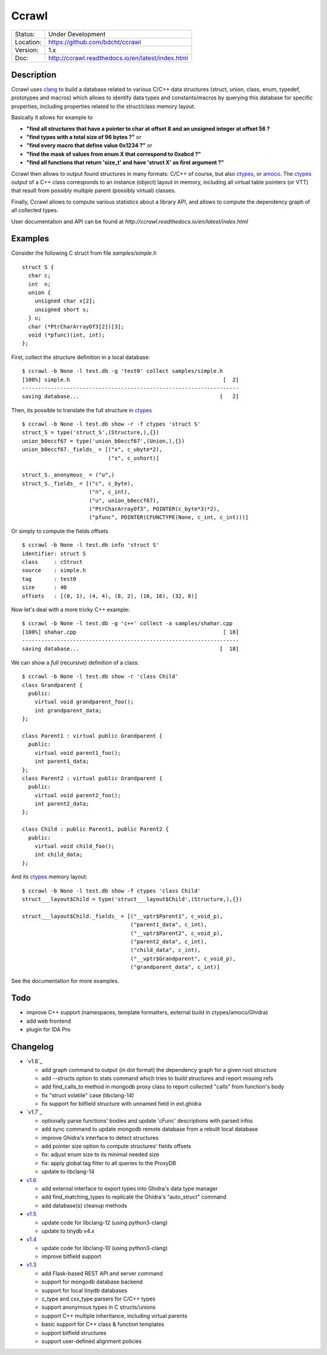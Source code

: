 ======
Ccrawl
======

.. image:: http://readthedocs.org/projects/ccrawl/badge/?version=latest
    :target: http://ccrawl.readthedocs.io/en/latest/?badge=latest
    :alt: Documentation Status

.. image:: https://img.shields.io/lgtm/grade/python/g/bdcht/ccrawl.svg?logo=lgtm&logoWidth=18
    :target: https://lgtm.com/projects/g/bdcht/ccrawl/context:python
    :alt: Code Quality

.. image:: https://badge.fury.io/py/ccrawl.svg
    :target: https://badge.fury.io/py/ccrawl


+-----------+--------------------------------------------------+
| Status:   | Under Development                                |
+-----------+--------------------------------------------------+
| Location: | https://github.com/bdcht/ccrawl                  |
+-----------+--------------------------------------------------+
| Version:  | 1.x                                              |
+-----------+--------------------------------------------------+
|  Doc:     | http://ccrawl.readthedocs.io/en/latest/index.html|
+-----------+--------------------------------------------------+

Description
===========

Ccrawl uses clang_ to build a database related to various C/C++ data structures
(struct, union, class, enum, typedef, prototypes and macros) which allows to identify
data types and constants/macros by querying this database for specific properties, including
properties related to the struct/class memory layout.

Basically it allows for example to

- **"find all structures that have a pointer to char at offset 8 and an unsigned integer at offset 56 ?**
- **"find types with a total size of 96 bytes ?"**  or
- **"find every macro that define value 0x1234 ?"** or
- **"find the mask of values from enum X that correspond to 0xabcd ?"**
- **"find all functions that return 'size_t' and have 'struct X' as first argument ?"**

Ccrawl then allows to output found structures in many formats: C/C++ of course,
but also ctypes_, or amoco_. The ctypes_ output of a C++ class corresponds to
an instance (object) layout in memory, including all virtual table pointers (or VTT)
that result from possibly multiple parent (possibly virtual) classes.

Finally, Ccrawl allows to compute various statistics about a library API, and allows to
compute the dependency graph of all collected types.

User documentation and API can be found at
`http://ccrawl.readthedocs.io/en/latest/index.html`

Examples
========

Consider the following C struct from file *samples/simple.h* ::

  struct S {
    char c;
    int  n;
    union {
      unsigned char x[2];
      unsigned short s;
    } u;
    char (*PtrCharArrayOf3[2])[3];
    void (*pfunc)(int, int);
  };

First, collect the structure definition in a local database::

  $ ccrawl -b None -l test.db -g 'test0' collect samples/simple.h
  [100%] simple.h                                                [  2]
  --------------------------------------------------------------------
  saving database...                                            [   2]

Then, its possible to translate the full structure in ctypes_ ::

  $ ccrawl -b None -l test.db show -r -f ctypes 'struct S'
  struct_S = type('struct_S',(Structure,),{})
  union_b0eccf67 = type('union_b0eccf67',(Union,),{})
  union_b0eccf67._fields_ = [("x", c_ubyte*2),
                             ("s", c_ushort)]

  struct_S._anonymous_ = ("u",)
  struct_S._fields_ = [("c", c_byte),
                       ("n", c_int),
                       ("u", union_b0eccf67),
                       ("PtrCharArrayOf3", POINTER(c_byte*3)*2),
                       ("pfunc", POINTER(CFUNCTYPE(None, c_int, c_int)))]

Or simply to compute the fields offsets ::

  $ ccrawl -b None -l test.db info 'struct S'
  identifier: struct S
  class     : cStruct
  source    : simple.h
  tag       : test0
  size      : 40
  offsets   : [(0, 1), (4, 4), (8, 2), (16, 16), (32, 8)]

Now let's deal with a more tricky C++ example::

  $ ccrawl -b None -l test.db -g 'c++' collect -a samples/shahar.cpp
  [100%] shahar.cpp                                              [ 18]
  --------------------------------------------------------------------
  saving database...                                            [  18]

We can show a *full* (recursive) definition of a class::

  $ ccrawl -b None -l test.db show -r 'class Child'
  class Grandparent {
    public:
      virtual void grandparent_foo();
      int grandparent_data;
  };
  
  class Parent1 : virtual public Grandparent {
    public:
      virtual void parent1_foo();
      int parent1_data;
  };
  class Parent2 : virtual public Grandparent {
    public:
      virtual void parent2_foo();
      int parent2_data;
  };

  class Child : public Parent1, public Parent2 {
    public:
      virtual void child_foo();
      int child_data;
  };

And its ctypes_ memory layout::

  $ ccrawl -b None -l test.db show -f ctypes 'class Child'
  struct___layout$Child = type('struct___layout$Child',(Structure,),{})
  
  struct___layout$Child._fields_ = [("__vptr$Parent1", c_void_p),
                                    ("parent1_data", c_int),
                                    ("__vptr$Parent2", c_void_p),
                                    ("parent2_data", c_int),
                                    ("child_data", c_int),
                                    ("__vptr$Grandparent", c_void_p),
                                    ("grandparent_data", c_int)]

See the documentation for more examples.

Todo
====

- improve C++ support (namespaces, template formatters, external build in ctypes/amoco/Ghidra)
- add web frontend
- plugin for IDA Pro

Changelog
=========

- `v1.8`_

  * add graph command to output (in dot format) the dependency graph for a given root structure
  * add --structs option to stats command which tries to build structures and report missing refs
  * add find_calls_to method in mongodb proxy class to report collected "calls" from function's body
  * fix "struct volatile" case (libclang-14)
  * fix support for bitfield structure with unnamed field in ext.ghidra

- `v1.7`_

  * optionally parse functions' bodies and update 'cFunc' descriptions with parsed infos
  * add sync command to update mongodb remote database from a rebuilt local database
  * improve Ghidra's interface to detect structures
  * add pointer size option to compute structures' fields offsets
  * fix: adjust enum size to its minimal needed size
  * fix: apply global tag filter to all queries to the ProxyDB
  * update to libclang-14

- `v1.6`_

  * add external interface to export types into Ghidra's data type manager
  * add find_matching_types to replicate the Ghidra's "auto_struct" command
  * add database(s) cleanup methods

- `v1.5`_

  * update code for libclang-12 (using python3-clang)
  * update to tinydb v4.x

- `v1.4`_

  * update code for libclang-10 (using python3-clang)
  * improve bitfield support

- `v1.3`_

  * add Flask-based REST API and server command
  * support for mongodb database backend
  * support for local tinydb databases
  * c_type and cxx_type parsers for C/C++ types
  * support anonymous types in C structs/unions
  * support C++ multiple inheritance, including virtual parents
  * basic support for C++ class & function templates
  * support bitfield structures
  * support user-defined alignment policies

.. _clang: https://pypi.org/project/clang/
.. _ctypes: https://docs.python.org/3.7/library/ctypes.html
.. _amoco: https://github.com/bdcht/amoco
.. _v1.7: https://github.com/bdcht/ccrawl/releases/tag/v1.8
.. _v1.7: https://github.com/bdcht/ccrawl/releases/tag/v1.7
.. _v1.6: https://github.com/bdcht/ccrawl/releases/tag/v1.6
.. _v1.5: https://github.com/bdcht/ccrawl/releases/tag/v1.5
.. _v1.4: https://github.com/bdcht/ccrawl/releases/tag/v1.4
.. _v1.3: https://github.com/bdcht/ccrawl/releases/tag/v1.3


